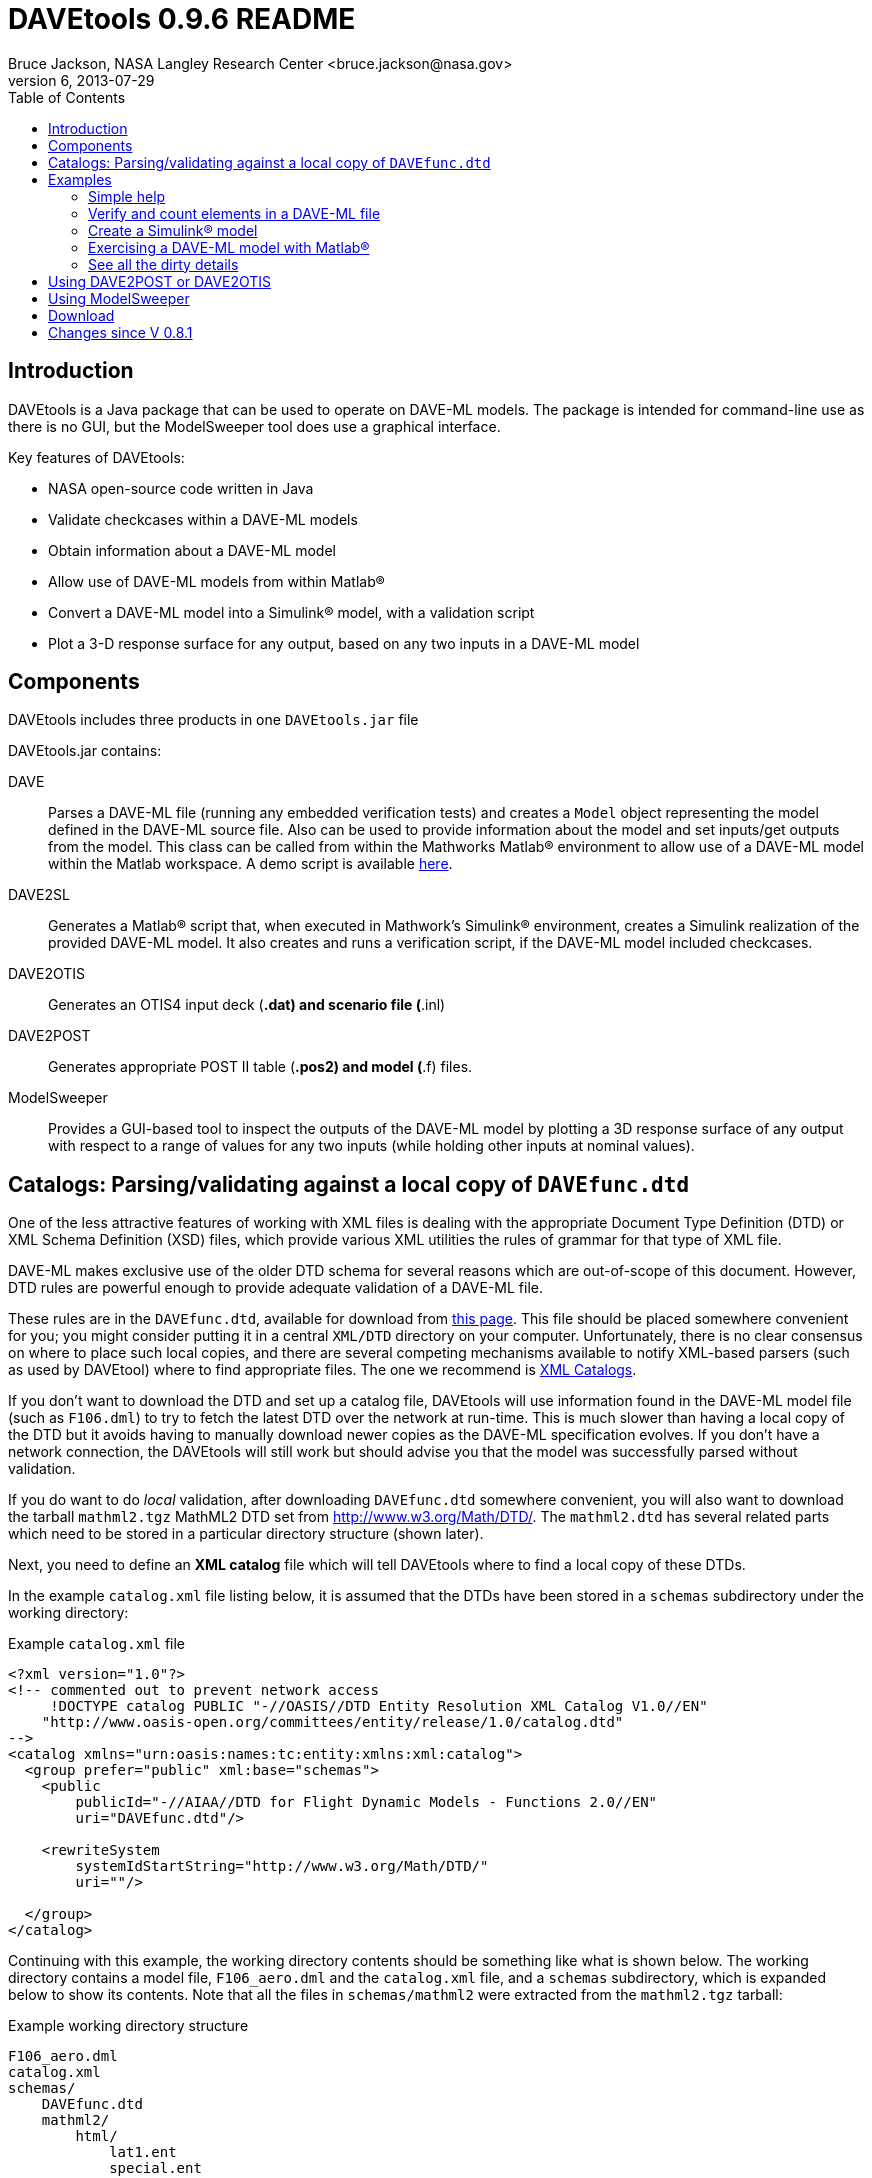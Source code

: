 // This file can be turned into XHTML using AsciiDoc

DAVEtools 0.9.6 README
======================
Bruce Jackson, NASA Langley Research Center <bruce.jackson@nasa.gov>
README Version 6, 2013-07-29
:TOC:

Introduction
------------
DAVEtools is a Java package that can be used to operate on DAVE-ML
models. The package is intended for command-line use as there is no
GUI, but the ModelSweeper tool does use a graphical interface.

Key features of DAVEtools:

* NASA open-source code written in Java
* Validate checkcases within a DAVE-ML models
* Obtain information about a DAVE-ML model
* Allow use of DAVE-ML models from within Matlab(R)
* Convert a DAVE-ML model into a Simulink(R) model, with a validation script
* Plot a 3-D response surface for any output, based on any two inputs
  in a DAVE-ML model

Components
----------
DAVEtools includes three products in one +DAVEtools.jar+ file

.DAVEtools.jar contains:
DAVE::
	Parses a DAVE-ML file (running any embedded verification
	tests) and creates a +Model+ object representing the model
	defined in the DAVE-ML source file. Also can be used to
	provide information about the model and set inputs/get outputs
	from the model.
	This class can be called from within the Mathworks Matlab(R)
	environment to allow use of a DAVE-ML model within the Matlab
	workspace. A demo script is available link:README/dave_demo.html[here].

DAVE2SL::
	Generates a Matlab(R) script that, when executed in Mathwork's
	Simulink(R) environment, creates a Simulink realization of the
	provided DAVE-ML model. It also creates and runs a
	verification script, if the DAVE-ML model included checkcases.

DAVE2OTIS::
	Generates an OTIS4 input deck (*.dat) and scenario file
	(*.inl)

DAVE2POST:: 
	Generates appropriate POST II table (*.pos2) and model (*.f)
	files.

ModelSweeper::
	Provides a GUI-based tool to inspect the outputs of the
	DAVE-ML model by plotting a 3D response surface of any output
	with respect to a range of values for any two inputs (while
	holding other inputs at nominal values).


Catalogs: Parsing/validating against a local copy of +DAVEfunc.dtd+
-------------------------------------------------------------------

One of the less attractive features of working with XML files is
dealing with the appropriate Document Type Definition (DTD) or XML
Schema Definition (XSD) files, which provide various XML utilities the
rules of grammar for that type of XML file.

DAVE-ML makes exclusive use of the older DTD schema for several
reasons which are out-of-scope of this document. However, DTD rules
are powerful enough to provide adequate validation of a DAVE-ML
file.

These rules are in the +DAVEfunc.dtd+, available for download from
link:http://daveml.org/DTDs/index.html[this page]. This file should be placed
somewhere convenient for you; you might consider putting it in a
central +XML/DTD+ directory on your computer. Unfortunately, there is
no clear consensus on where to place such local copies, and there are
several competing mechanisms available to notify XML-based parsers
(such as used by DAVEtool) where to find appropriate files. The one we
recommend is
link:http://www.oasis-open.org/committees/entity/spec-2001-08-06.html[XML
Catalogs].

If you don't want to download the DTD and set up a catalog file,
DAVEtools will use information found in the DAVE-ML model file (such
as +F106.dml+) to try to fetch the latest DTD over the network at
run-time.  This is much slower than having a local copy of the DTD but
it avoids having to manually download newer copies as the DAVE-ML
specification evolves. If you don't have a network connection, the
DAVEtools will still work but should advise you that the model was
successfully parsed without validation.

If you do want to do 'local' validation, after downloading
+DAVEfunc.dtd+ somewhere convenient, you will also want to download
the tarball +mathml2.tgz+ MathML2 DTD set from
http://www.w3.org/Math/DTD/.  The +mathml2.dtd+ has several related
parts which need to be stored in a particular directory structure
(shown later).

Next, you need to define an *XML catalog* file which will tell DAVEtools
where to find a local copy of these DTDs. 

In the example +catalog.xml+ file listing below, it is assumed that
the DTDs have been stored in a +schemas+ subdirectory under the
working directory:

.Example +catalog.xml+ file
....
<?xml version="1.0"?>
<!-- commented out to prevent network access
     !DOCTYPE catalog PUBLIC "-//OASIS//DTD Entity Resolution XML Catalog V1.0//EN"
    "http://www.oasis-open.org/committees/entity/release/1.0/catalog.dtd" 
-->
<catalog xmlns="urn:oasis:names:tc:entity:xmlns:xml:catalog">
  <group prefer="public" xml:base="schemas">
    <public
	publicId="-//AIAA//DTD for Flight Dynamic Models - Functions 2.0//EN"
	uri="DAVEfunc.dtd"/>

    <rewriteSystem
	systemIdStartString="http://www.w3.org/Math/DTD/"
	uri=""/>

  </group>
</catalog>
....

Continuing with this example, the working directory contents should be
something like what is shown below. The working directory contains a
model file, +F106_aero.dml+ and the +catalog.xml+ file, and a
+schemas+ subdirectory, which is expanded below to show its
contents. Note that all the files in +schemas/mathml2+ were extracted
from the +mathml2.tgz+ tarball:

.Example working directory structure
....
F106_aero.dml
catalog.xml
schemas/
    DAVEfunc.dtd
    mathml2/
        html/
            lat1.ent
            special.ent
            symbol.ent
        iso8879/
            isoamsa.ent
            .
            .
            .
            isotech.ent
        iso9573-13/
            isoamsa.ent
            .
            .
            .
            isotech.ent
        mathml/
            mmlalias.ent
            mmlextra.ent
        mathml2-qname-1.mod
        mathml2.dtd
....


Examples
--------

Shown below are typical use cases for DAVEtools in working with any
DAVE-ML model. The examples all use the aerodynamics model of the
HL-20 lifting body, a concept vehicle studied in the 1980s and 1990s
by NASA as a `space taxi.' This open-source aero model has been
realized in DAVE-ML and is available on the
link:http://daveml.org/examples/index.html#HL-20[examples page]). This database was
used in an approach and landing simulation as described in
link:http://dscb.larc.nasa.gov/DCBStaff/ebj/Papers/TM-107580.pdf[NASA
TM 107580].

.Command aliases 
[NOTE]
=====================================================================
For the following examples (and for general daily use) it is helpful
to define these aliases in your +.cshrc+ or +.bashrc+ file:


+alias *dave*="java -cp 'path_to/DAVEtools.jar'
gov.nasa.daveml.dave.DAVE"+ +
+alias *dave2sl*="java -cp _path_to/DAVEtools.jar_
gov.nasa.daveml.dave2sl.DAVE2SL"+ +
+alias *dave2post*="java -cp _path_to/DAVEtools.jar_
gov.nasa.daveml.dave2post.DAVE2POST"+ +
+alias *dave2otis*="java -cp _path_to/DAVEtools.jar_
gov.nasa.daveml.dave2otis.DAVE2OTIS"+ +
+alias *sweep*="java -cp 'path_to/DAVEtools.jar'
gov.nasa.daveml.sweeper.ModelSweeperUI"+ +
=====================================================================


Simple help
~~~~~~~~~~~
----
$ dave -h
Usage: java DAVE [options] DAVE-ML_document

  where options is one or more of the following:

    --version  (-v)    print version number and exit
    --count    (-c)    count number of elements
    --debug    (-d)    generate debugging information
    --eval     (-e)    do prompted model I/O evaluation
    --list     (-l)    output text description to optional output file
    --internal (-i)    show intermediate results in calcs and checkcases
----

Verify and count elements in a DAVE-ML file 
~~~~~~~~~~~~~~~~~~~~~~~~~~~~~~~~~~~~~~~~~~~
(the example HL-20
aero model is available link:http://daveml.org/examples/index.html#HL-20[here]).
----
$ dave -c HL20_aero.dml
Verified 25 of 25 embedded checkcases.
File parsing statistics:
          Number of variable definitions: 361
        Number of breakpoint definitions: 8
     Number of gridded table definitions: 72
          Number of function definitions: 241
        Number of check-case definitions: 25

              Parsing took 3.383 seconds.

Implementation statistics:
 Number of function interpolation tables: 169
               Number of breakpoint sets: 8
                   Number of data points: 6247

                  Number of signal lines: 741
                        Number of blocks: 751
                        Number of inputs: 16
                       Number of outputs: 10

----


Create a Simulink(R) model
~~~~~~~~~~~~~~~~~~~~~~~~~~
From a command line, the HL-20 aero model creation, verification and
data setup scripts are generated with +dave2sl+:
----
$ dave2sl HL20_aero.dml
Parsing input file...
Parsing successful.
Running verification of internal model...
Verified 25 of 25 embedded checkcases.
Creating MATLAB/Simulink representation...
Simulink model written.
Checkcase data found, generating verification script...
Verification script written.
Wrote both model creation and model setup scripts for HL20_aero.
----

This creates three files:

* +HL20_aero_setup.m+ - loads data into the Matlab(R) workspace in an
                        +HL20_aero_data+ structure

* +HL20_aero_verify.m+ - a script that verifies the resulting
                        Simulink(R) model

* +HL20_aero_create.m+ - a script that builds the +HL20_aero+
                        Simulink(R) model

Invoking the +HL20_aero_create.m+ script at a Matlab(R) prompt yields

----

                            < M A T L A B (R) >
                  Copyright 1984-2010 The MathWorks, Inc.
                Version 7.11.0.584 (R2010b) 64-bit (maci64)
                              August 16, 2010

 
  To get started, type one of these: helpwin, helpdesk, or demo.
  For product information, visit www.mathworks.com.
 
>> HL20_aero_create
Running 25 verification cases for HL20_aero:
 Case 1 passed...
 Case 2 passed...
 Case 3 passed...
 Case 4 passed...
 Case 5 passed...
 Case 6 passed...
 Case 7 passed...
 Case 8 passed...
 Case 9 passed...
 Case 10 passed...
 Case 11 passed...
 Case 12 passed...
 Case 13 passed...
 Case 14 passed...
 Case 15 passed...
 Case 16 passed...
 Case 17 passed...
 Case 18 passed...
 Case 19 passed...
 Case 20 passed...
 Case 21 passed...
 Case 22 passed...
 Case 23 passed...
 Case 24 passed...
 Case 25 passed...

All cases passed: model "HL20_aero" verified.

"HL20_aero" model verified and saved.
>> 
----
This results in a Simulink(R) model, which can be inserted into other
Simulink diagrams. The underlying details are a bit messy, but
functional.

image:images/HL20_simulink_model.png[HL-20 Simulink block diagram]


Exercising a DAVE-ML model with Matlab(R)
~~~~~~~~~~~~~~~~~~~~~~~~~~~~~~~~~~~~~~~~~
Even if Simulink(R) is not licensed, the DAVE-ML model can still be
used through Matlab(R) +.m+ scripting. An example script is
link:README/dave_demo.html[here]. Shown below is an example of the demo
script in action.

----
>> dave_demo
Inputs:
                     angleOfAttack (       deg):      0.0000e+00
                   angleOfSideslip (       deg):      0.0000e+00
                              mach (        nd):      0.0000e+00
              bodyAngularRate_Roll (     rad_s):      0.0000e+00
             bodyAngularRate_Pitch (     rad_s):      0.0000e+00
               bodyAngularRate_Yaw (     rad_s):      0.0000e+00
                      trueAirspeed (       f_s):      0.0000e+00
                  heightOfCgWrtRwy (         f):      0.0000e+00
       upperLeftBodyFlapDeflection (       deg):      0.0000e+00
      upperRightBodyFlapDeflection (       deg):      0.0000e+00
       lowerLeftBodyFlapDeflection (       deg):      0.0000e+00
      lowerRightBodyFlapDeflection (       deg):      0.0000e+00
            leftWingFlapDeflection (       deg):      0.0000e+00
           rightWingFlapDeflection (       deg):      0.0000e+00
                  rudderDeflection (       deg):      0.0000e+00
              landingGearExtension (       deg):      0.0000e+00
Outputs:
                referenceWingChord (         f):      2.8240e+01
                 referenceWingSpan (         f):      1.3890e+01
                 referenceWingArea (        f2):      2.8645e+02
                vrsPositionOfMrc_X (   fracMAC):      5.4000e-01
            totalCoefficientOfLift (        nd):     -5.2619e-02
            totalCoefficientOfDrag (        nd):      5.3106e-02
   aeroBodyMomentCoefficient_Pitch (        nd):      1.5010e-02
        aeroBodyForceCoefficient_Y (        nd):      0.0000e+00
     aeroBodyMomentCoefficient_Yaw (        nd):      0.0000e+00
    aeroBodyMomentCoefficient_Roll (        nd):      0.0000e+00
>> 
----


See all the dirty details
~~~~~~~~~~~~~~~~~~~~~~~~~

Again using the link:http://daveml.org/examples/HL20_aero.dml.zip[HL-20 aero model]
the +-d+ flag gives a blow-by-blow as the model is realized and then
exercised with checkcases.

CAUTION: the +-d+ option will generate a LONG, LONG listing!

----
$ dave -d HL20_aero.dml
Loaded 'HL20_aero.dml' successfully, 
validating against 'file:/Users/bjax/xml/DTDs/DAVE-ML-2.0/DAVEfunc.dtd.'
Root element has 'http://daveml.org/2010/DAVEML' default namespace.

Parsing 361 variable definitions
 --------------------------------

Adding signal 'angleOfAttack' to model.
Adding signal 'angleOfSideslip' to model.
Adding signal 'mach' to model.
Adding signal 'bodyAngularRate_Roll' to model.
Adding signal 'bodyAngularRate_Pitch' to model.
Adding signal 'bodyAngularRate_Yaw' to model.
Adding signal 'trueAirspeed' to model.
Adding signal 'heightOfCgWrtRwy' to model.
Adding signal 'upperLeftBodyFlapDeflection' to model.
Adding signal 'upperRightBodyFlapDeflection' to model.
Adding signal 'lowerLeftBodyFlapDeflection' to model.
Adding signal 'lowerRightBodyFlapDeflection' to model.
Adding signal 'leftWingFlapDeflection' to model.
Adding signal 'rightWingFlapDeflection' to model.
Adding signal 'rudderDeflection' to model.

  .
  .  about 100000 lines removed
  .


Method update() called for output block 'aeroBodyMomentCoefficient_Pitch'
 Input value is 0.015009600000000001

Method update() called for summing block 'plus_444'
 Input #0 value is 0.0
 Input #1 value is -0.0
 Input #2 value is 0.0
 Input #3 value is -0.0
 Input #4 value is 0.0
 Input #5 value is -0.0
 Input #6 value is 0.0
 Input #7 value is -0.0
 Input #8 value is -0.0
 Input #9 value is 0.0

Method update() called for output block 'aeroBodyForceCoefficient_Y'
 Input value is 0.0

Method update() called for output block 'aeroBodyMomentCoefficient_Yaw'
 Input value is 0.0

Method update() called for output block 'aeroBodyMomentCoefficient_Roll'
 Input value is 0.0
Verified 25 of 25 embedded checkcases.
----

Using DAVE2POST or DAVE2OTIS
----------------------------

Both of these tools are invoked similar to DAVE2SL:

----
$ dave2post HL20_aero.dml
----

will generate two POST-II input files: +HL20_aero.pos2+ will contain
data tables in POST-II format, and +HL20_aero.f+ will contain an aero
model snippet in Fortran, suitable for inclusion in POST-II.

----
$ dave2otis HL20_aero.dml
---- 

likewise generates two OTIS4 input files: +HL20_aero.dat+ will contain
data tables in OTIS4 format, and +HL20_aero.inl+ is the input file for
OTIS4 operation (six-dof). Some manual editing of this file will be
needed before execution by OTIS4, including setting the type of
simulation (2DOF, 3DOF, etc) and setting the necessary initial state
values.
 

Using ModelSweeper
------------------

The ModelSweeper tool can be used to examine the
link:http://en.wikipedia.org/wiki/Response_surface_methodology[response
surface] of a DAVE-ML output signal as a function of two inputs.

----
$ sweep
----

will bring up a GUI that allows one to select the input model and
examine the response surface for a particular input, as shown below.

image:images/HL20_sweep.png[HL-20 pitch moment vs alpha and right wing flap deflection]


Download
--------
The latest version can be downloaded from the DAVEtools NASA website, 
http://dscb.larc.nasa.gov/Products/SW/DAVEtools.html.

Changes since V 0.8.1
---------------------
V 0.9.6:: 
  Changed to use newer PreLookup and Interpolation_n-D blocks;
  corrected most 'if', 'while' statements in source to use braces;
  changed exception handling to deal with syntax errors at a lower
  level; changed order of import statements to make NetBeans happy;
  deprecated +Block.getDests()+ and +Block.getSource()+ in favor of
  +getDestBlocks()+ and +getSourceBlocks()+ to remove ambiguity of
  whether a reference to a +Signal+ or a +Block+ was being retrieved;
  maybe fixed vertical alignment of top-level subsystem?


V 0.9.5:: Changed behavior of -i flag to DAVE; in addition to creating
        an XML snippet with internal values for any checkcase
        successfully passed, will spit out useful intermediate values
        if used with the -e (evaluate) flag. Also fixed a bug in
        creation of N-d tables with dimensions greater than 4.

V 0.9.4:: Added new utilities: DAVE2POST, to generate POST-II input
	decks and code sections; and DAVE2OTIS, to generate OTIS4
	input decks.  Added FORTRAN and C code snippet writers, to
	support these.  Added selectionFlag to Block and
	selectOutput(), getSelectedBlocks() to Model.  Tweaked tests
	to run under Windows XP. Upgraded for use with NetBeans 7.1.1
	and Java SE 1.6. Fixed incompatibility with Matlab/Simulink
	2011b. Bug fix for inequality comparison operator in Simulink
	block.

V 0.9.3:: Added tally of checkcases to DAVE's statistics summary (when
	used with the -c option). Added support for UML diagram
	generation (with two open-source packages) for DAVEtools
	development. Separated this change log from the readme
	file. Fixed some annoyances related to missing DTDs and/or
	network being unavailable. Added support for MathML 'max',
	'min', 'ceiling', and 'floor' elements.

V 0.9.2:: Corrected bug in DAVE that didn't recognize use of binary
        minus in MathML2 calculations; fixed bug whereby anonymous
        tables shared the same matlab setup data; corrected sense of
        return codes from DAVE and DAVE2SL. Improved integration test
        framework. Corrected bug in ModelSweeper that caused program
        to crash if no checkcases were defined.

V 0.9.1:: Added support for minValue and maxValue attributes of
        variableDef as allowed in DAVE-ML 2.0 RC 4; fixed error
        reporting in creation script generation (aborts were returning
        exit status 0 but now report 1).

V 0.9.0:: Changed to support the default DAVE-ML namespace (xmlns);
	added entity refs to make Eclipse IDE happy; changed for using
	'build' subdirectories to 'bin' to make Eclipse convention;
	fleshed out ant build.xml file to rely less on makefiles (but
	a makefile is still needed to run the app_tests of DAVE2SL).
	Corrected the inability of dave to parse MathML 'piecewise'
	elements with more than one 'piece.'
 	Distribution format switched to zip from tar to be more PC
 	friendly.
	Build system switched to Ant from Make (but some hybrid make
	functionality exists, to some version of make is still
	required).
	Source code management system now uses 'git' instead of
	Subversion.
	Now producing a single DAVEtools.jar that includes all
	products for convenience, including dave, dave2sl, modelsweeper,
	xerces and jdom .jar file contents. Slightly different syntax
	used to invoke DAVE2SL (default jar entry point) and DAVE.

